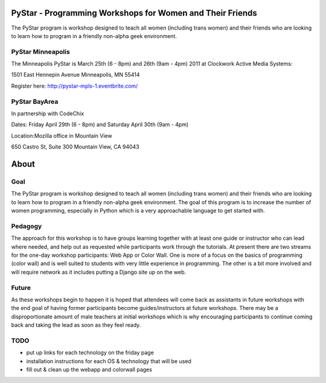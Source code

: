.. PyStar Programming Curriculum documentation master file, created by
   sphinx-quickstart on Tue Mar 15 22:01:42 2011.
   You can adapt this file completely to your liking, but it should at least
   contain the root `toctree` directive.

PyStar - Programming Workshops for Women and Their Friends
===========================================================

The PyStar program is workshop designed to teach all women (including trans women) and their friends who are 
looking to learn how to program in a friendly non-alpha geek environment. 

PyStar Minneapolis
------------------

The Minneapolis PyStar is March 25th (6 - 8pm) and 26th (9am - 4pm) 2011 at Clockwork Active Media Systems:

1501 East Hennepin Avenue 
Minneapolis, MN 55414

Register here: http://pystar-mpls-1.eventbrite.com/

PyStar BayArea
--------------------

In partnership with CodeChix

Dates: Friday April 29th (6 - 8pm) and Saturday April 30th (9am - 4pm)

Location:Mozilla office in Mountain View

650 Castro St, Suite 300 Mountain View, CA 94043

About
===========
   
Goal
----

The PyStar program is workshop designed to teach 
all women (including trans women) and their friends 
who are looking to learn how to program in a friendly non-alpha geek
environment. The goal of this program is to increase the number
of women programming, especially in Python which is
a very approachable language to get started with.

Pedagogy
---------------

The approach for this workshop is to have groups learning together
with at least one guide or instructor who can lead where needed, 
and help out as requested while participants work through the 
tutorials. At present there are two streams for the one-day workshop
participants: Web App or Color Wall.  One is more of a focus on the 
basics of programming (color wall) and is well suited to students with
very little experience in programming.  The other is a bit more 
involved and will require network as it includes putting a Django site
up on the web.

Future
---------

As these workshops begin to happen it is hoped that attendees will
come back as assistants in future workshops with the end goal
of having former participants become guides/instructors at 
future workshops.  There may be a disproportionate amount of
male teachers at initial workshops which is why encouraging participants
to continue coming back and taking the lead as soon as they feel ready.

TODO
-------

- put up links for each technology on the friday page
- installation instructions for each OS & technology that will be used
- fill out & clean up the webapp and colorwall pages
